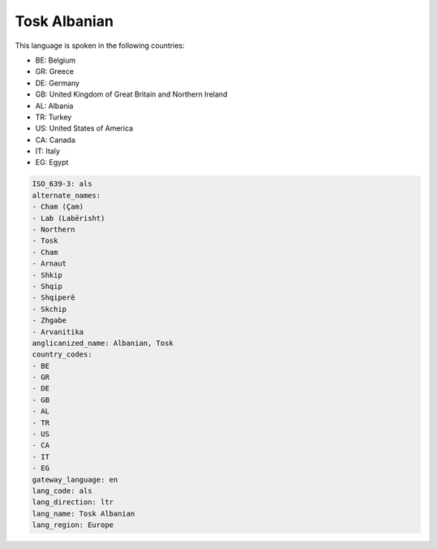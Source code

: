 .. _als:

Tosk Albanian
=============

This language is spoken in the following countries:

* BE: Belgium
* GR: Greece
* DE: Germany
* GB: United Kingdom of Great Britain and Northern Ireland
* AL: Albania
* TR: Turkey
* US: United States of America
* CA: Canada
* IT: Italy
* EG: Egypt

.. code-block:: yaml

    ISO_639-3: als
    alternate_names:
    - Cham (Çam)
    - Lab (Labërisht)
    - Northern
    - Tosk
    - Cham
    - Arnaut
    - Shkip
    - Shqip
    - Shqiperë
    - Skchip
    - Zhgabe
    - Arvanitika
    anglicanized_name: Albanian, Tosk
    country_codes:
    - BE
    - GR
    - DE
    - GB
    - AL
    - TR
    - US
    - CA
    - IT
    - EG
    gateway_language: en
    lang_code: als
    lang_direction: ltr
    lang_name: Tosk Albanian
    lang_region: Europe
    
